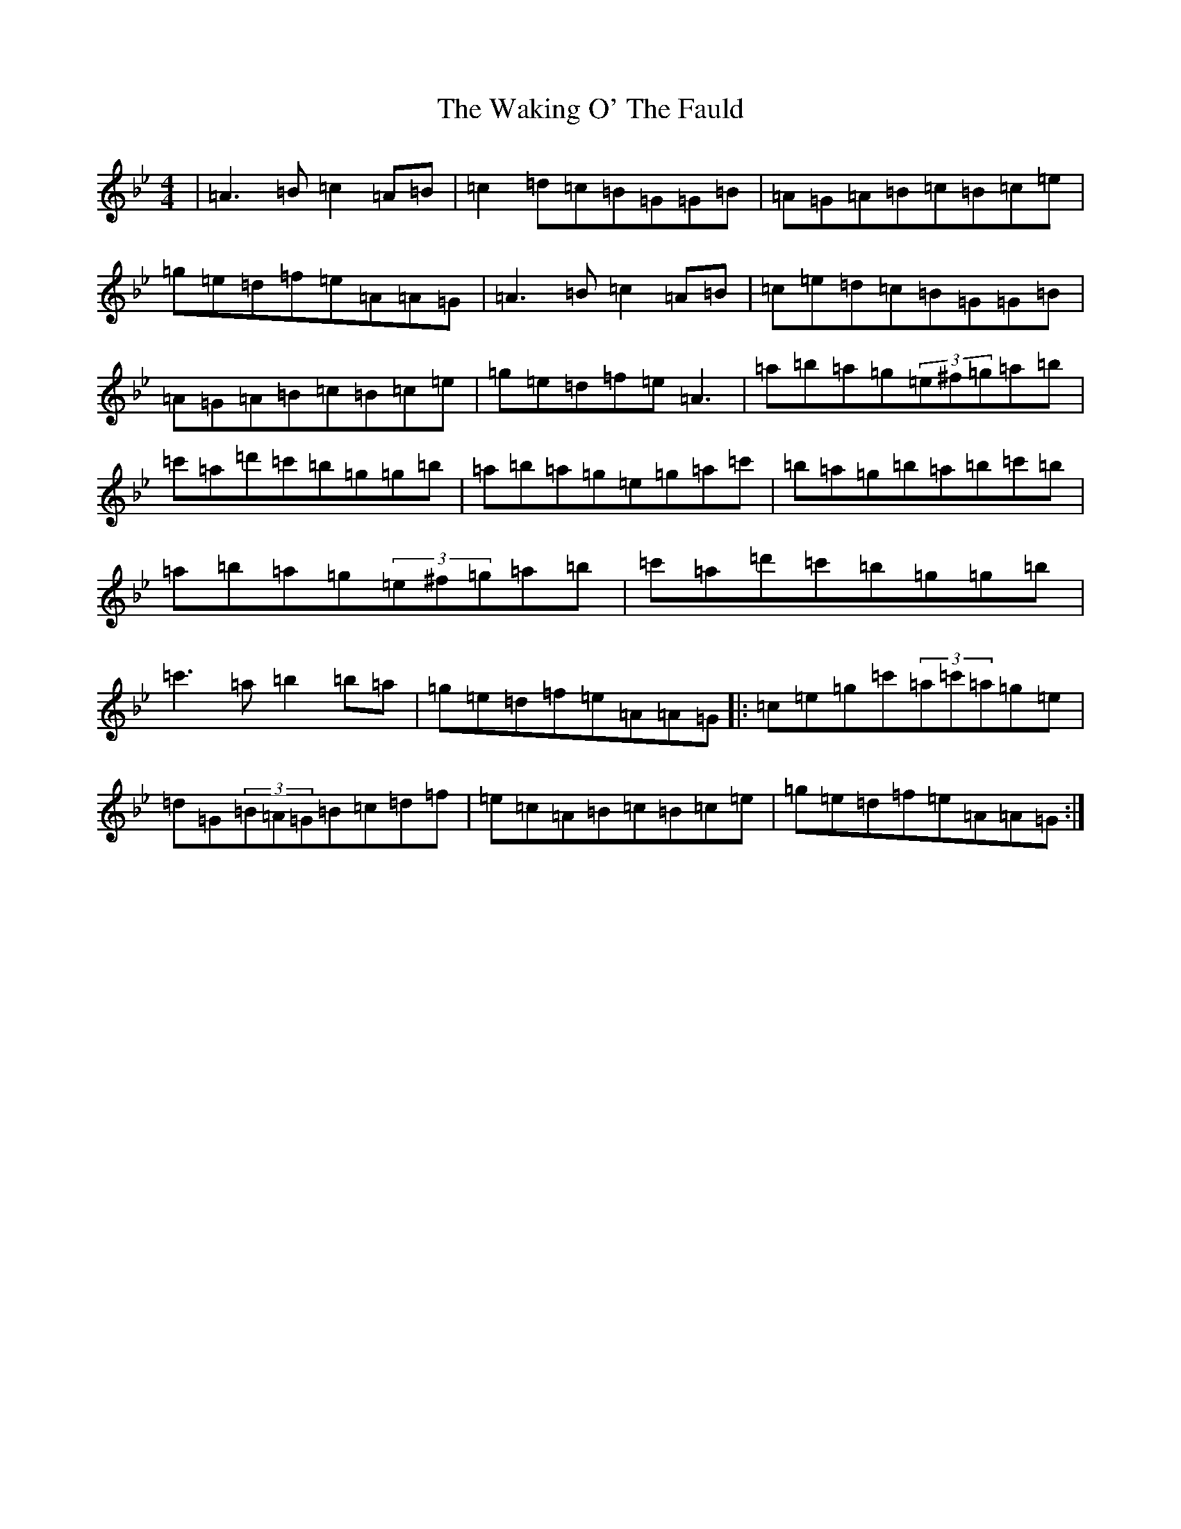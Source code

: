 X: 8137
T: Waking O' The Fauld, The
S: https://thesession.org/tunes/4888#setting4888
Z: A Dorian
R: strathspey
M:4/4
L:1/8
K: C Dorian
|=A3=B=c2=A=B|=c2=d=c=B=G=G=B|=A=G=A=B=c=B=c=e|=g=e=d=f=e=A=A=G|=A3=B=c2=A=B|=c=e=d=c=B=G=G=B|=A=G=A=B=c=B=c=e|=g=e=d=f=e=A3|=a=b=a=g(3=e^f=g=a=b|=c'=a=d'=c'=b=g=g=b|=a=b=a=g=e=g=a=c'|=b=a=g=b=a=b=c'=b|=a=b=a=g(3=e^f=g=a=b|=c'=a=d'=c'=b=g=g=b|=c'3=a=b2=b=a|=g=e=d=f=e=A=A=G|:=c=e=g=c'(3=a=c'=a=g=e|=d=G(3=B=A=G=B=c=d=f|=e=c=A=B=c=B=c=e|=g=e=d=f=e=A=A=G:|